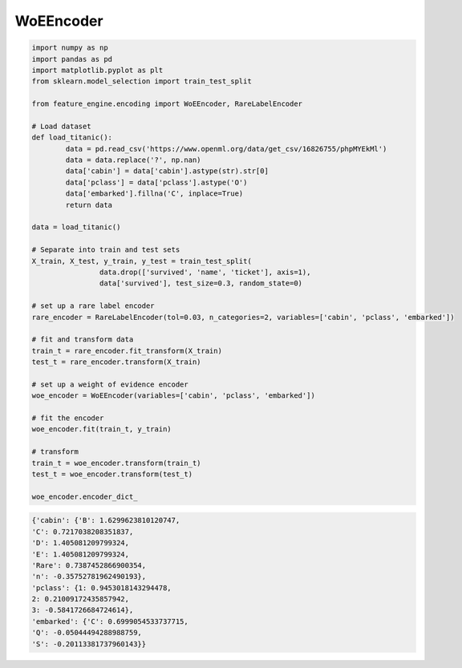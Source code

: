 WoEEncoder
==========

.. code:: python

	import numpy as np
	import pandas as pd
	import matplotlib.pyplot as plt
	from sklearn.model_selection import train_test_split

	from feature_engine.encoding import WoEEncoder, RareLabelEncoder

	# Load dataset
	def load_titanic():
		data = pd.read_csv('https://www.openml.org/data/get_csv/16826755/phpMYEkMl')
		data = data.replace('?', np.nan)
		data['cabin'] = data['cabin'].astype(str).str[0]
		data['pclass'] = data['pclass'].astype('O')
		data['embarked'].fillna('C', inplace=True)
		return data
	
	data = load_titanic()

	# Separate into train and test sets
	X_train, X_test, y_train, y_test = train_test_split(
			data.drop(['survived', 'name', 'ticket'], axis=1),
			data['survived'], test_size=0.3, random_state=0)

	# set up a rare label encoder
	rare_encoder = RareLabelEncoder(tol=0.03, n_categories=2, variables=['cabin', 'pclass', 'embarked'])

	# fit and transform data
	train_t = rare_encoder.fit_transform(X_train)
	test_t = rare_encoder.transform(X_train)

	# set up a weight of evidence encoder
	woe_encoder = WoEEncoder(variables=['cabin', 'pclass', 'embarked'])

	# fit the encoder
	woe_encoder.fit(train_t, y_train)

	# transform
	train_t = woe_encoder.transform(train_t)
	test_t = woe_encoder.transform(test_t)

	woe_encoder.encoder_dict_


.. code:: python

    {'cabin': {'B': 1.6299623810120747,
    'C': 0.7217038208351837,
    'D': 1.405081209799324,
    'E': 1.405081209799324,
    'Rare': 0.7387452866900354,
    'n': -0.35752781962490193},
    'pclass': {1: 0.9453018143294478,
    2: 0.21009172435857942,
    3: -0.5841726684724614},
    'embarked': {'C': 0.6999054533737715,
    'Q': -0.05044494288988759,
    'S': -0.20113381737960143}}

